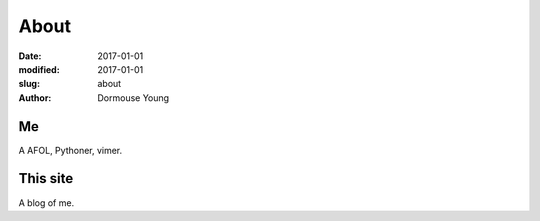 About
*****

:date: 2017-01-01
:modified: 2017-01-01
:slug: about
:author: Dormouse Young

Me
==

A AFOL, Pythoner, vimer.

This site
=========

A blog of me.
